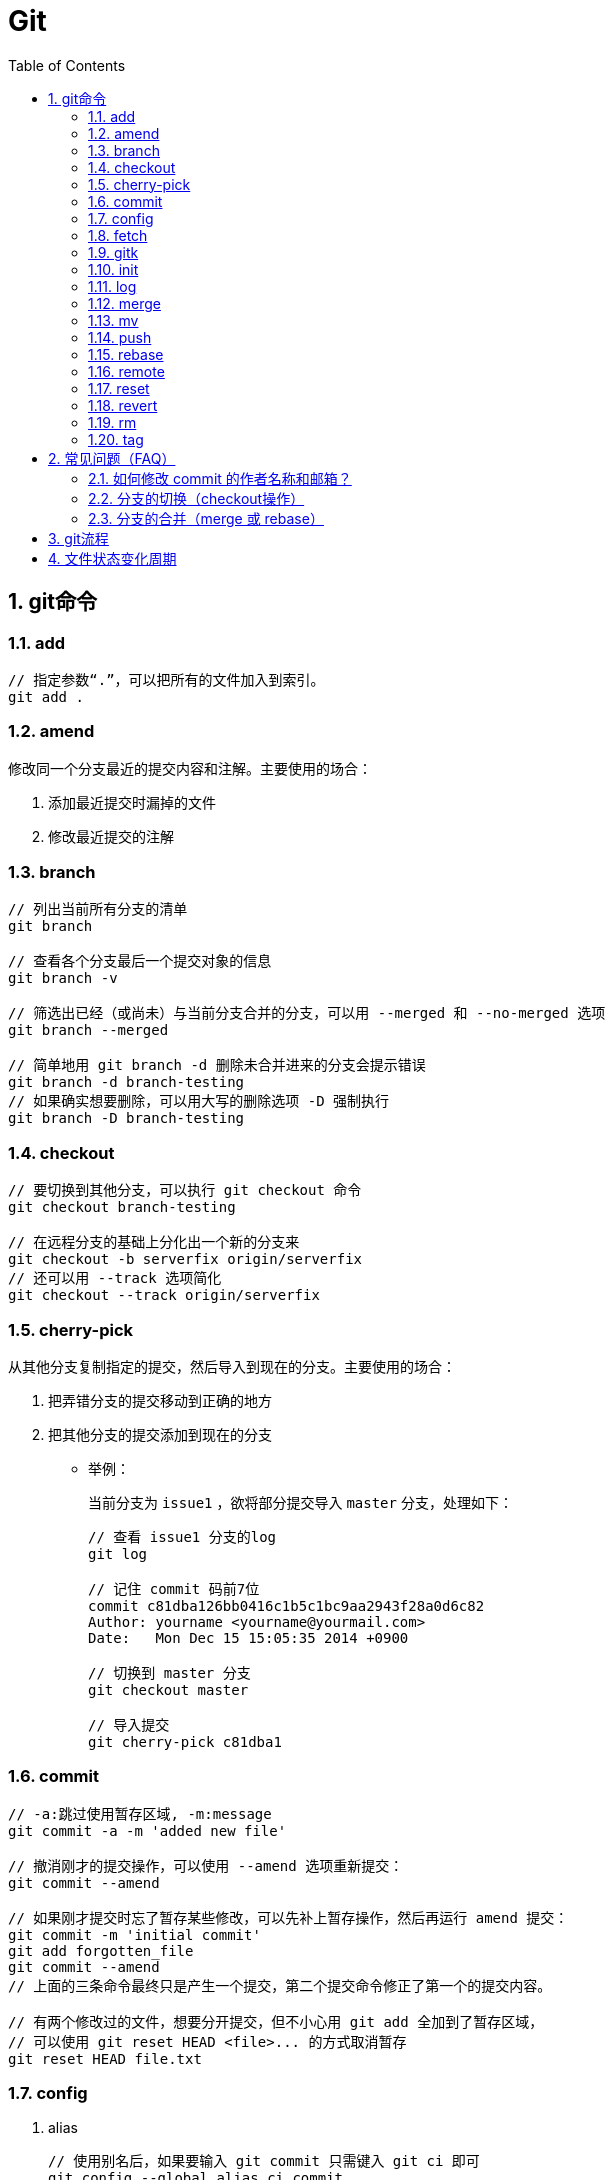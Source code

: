 Git
===
:icons:
:toc:
:numbered:

git命令
------

add
~~~

----
// 指定参数“.”，可以把所有的文件加入到索引。
git add .
----

amend
~~~~~

修改同一个分支最近的提交内容和注解。主要使用的场合：

. 添加最近提交时漏掉的文件
. 修改最近提交的注解


branch
~~~~~~

----
// 列出当前所有分支的清单
git branch

// 查看各个分支最后一个提交对象的信息
git branch -v

// 筛选出已经（或尚未）与当前分支合并的分支，可以用 --merged 和 --no-merged 选项
git branch --merged

// 简单地用 git branch -d 删除未合并进来的分支会提示错误
git branch -d branch-testing
// 如果确实想要删除，可以用大写的删除选项 -D 强制执行
git branch -D branch-testing
----


checkout
~~~~~~~~

----
// 要切换到其他分支，可以执行 git checkout 命令
git checkout branch-testing

// 在远程分支的基础上分化出一个新的分支来
git checkout -b serverfix origin/serverfix
// 还可以用 --track 选项简化
git checkout --track origin/serverfix
----

cherry-pick
~~~~~~~~~~~

从其他分支复制指定的提交，然后导入到现在的分支。主要使用的场合：

. 把弄错分支的提交移动到正确的地方
. 把其他分支的提交添加到现在的分支

- 举例：
+
当前分支为 `issue1` ，欲将部分提交导入 `master` 分支，处理如下：
+
----
// 查看 issue1 分支的log
git log

// 记住 commit 码前7位
commit c81dba126bb0416c1b5c1bc9aa2943f28a0d6c82
Author: yourname <yourname@yourmail.com>
Date:   Mon Dec 15 15:05:35 2014 +0900

// 切换到 master 分支
git checkout master

// 导入提交
git cherry-pick c81dba1
----


commit
~~~~~~

----
// -a:跳过使用暂存区域, -m:message
git commit -a -m 'added new file'

// 撤消刚才的提交操作，可以使用 --amend 选项重新提交：
git commit --amend

// 如果刚才提交时忘了暂存某些修改，可以先补上暂存操作，然后再运行 amend 提交：
git commit -m 'initial commit'
git add forgotten_file
git commit --amend
// 上面的三条命令最终只是产生一个提交，第二个提交命令修正了第一个的提交内容。

// 有两个修改过的文件，想要分开提交，但不小心用 git add 全加到了暂存区域，
// 可以使用 git reset HEAD <file>... 的方式取消暂存
git reset HEAD file.txt
----


config
~~~~~~

. alias
+
----
// 使用别名后，如果要输入 git commit 只需键入 git ci 即可
git config --global alias.ci commit

// 取消暂存文件
git config --global alias.unstage 'reset HEAD --'
// 以下两条命令等效
git unstage fileA
git reset HEAD fileA

// 查看最后一次的提交信息
git config --global alias.last 'log -1 HEAD'
git last

// 运行某个外部命令，而非 Git 的子命令，只需要在命令前加上 ! 就行
git config --global alias.visual '!gitk'
----

. color
+
----
// 让Git以彩色显示
git config --global color.ui auto
----

. core
+
----
// 如果提交信息包含非ASCII字符，不要使用 -m 选项，而要用外部编辑器输入。
// 外部编辑器必须能与字符编码 UTF-8 和换行码 LF 兼容。
git config --global core.editor "\"[编辑器的路径]\""

// 让含非ASCII字符的文件名正确显示
git config --global core.quotepath off
----

. gui
+
----
// utf-8
git config --global gui.encoding "utf-8"
----

. http.proxy
+
----
// 查询
git config --global --get http.proxy

// 设置网址、用户、密码
git config --global http.proxy http://YOUR_PROXY_USERNAME:YOUR_PROXY_PASSWORD@YOUR.PROXY.SERVER:8080

// 重置
git config --global --unset http.proxy
----

. user
+
----
// 查询
git config --list

// 全局设定
git config --global user.email "YourName@gmail.com"
git config --global user.name "YourName"

// 单项目设定（优先于全局设定）
git config user.email "YourName@gmail.com"
git config user.name "YourName"

// 重置
git config --unset user.name "YourName"
----


fetch
~~~~~

----
// fetch 命令只将远端数据拉到本地仓库，并不自动合并到当前工作分支。
// pull 会将远端分支自动合并到本地仓库中的当前分支。
git fetch [remote-name]
----

gitk
~~~~

启动图形界面，基本上相当于 git log 命令的可视化版本。

init
~~~~

----
// 初始化
git init
----

log
~~~

----
// log很长时，bash画面下方的冒号(:)表示还有内容未显示。
// 【J】：向下一行，【K】：向上一行，【Q】：退出
git log

// -p:显示内容差异，-2:仅显示最近的两次更新
git log -p -2

// 仅显示简要的增改行数统计
git log --stat

// format 可以定制要显示的记录格式，这样的输出便于后期编程提取分析
git log --pretty=format:"%h - %an, %ar : %s"
----

[options="autowidth"]
|===
|选项 | 说明
|%H | 提交对象（commit）的完整哈希字串
|%h | 提交对象的简短哈希字串
|%T | 树对象（tree）的完整哈希字串
|%t | 树对象的简短哈希字串
|%P | 父对象（parent）的完整哈希字串
|%p | 父对象的简短哈希字串
|%an| 作者（author）的名字
|%ae| 作者的电子邮件地址
|%ad| 作者修订日期（可以用 -date= 选项定制格式）
|%ar| 作者修订日期，按多久以前的方式显示
|%cn| 提交者(committer)的名字
|%ce| 提交者的电子邮件地址
|%cd| 提交日期
|%cr| 提交日期，按多久以前的方式显示
|%s | 提交说明
|===

- 其他常用选项及释义：
+
[options="autowidth"]
|===
|选项 | 说明
|-p | 按补丁格式显示每个更新之间的差异。
|--word-diff | 按 word diff 格式显示差异。
|--stat | 显示每次更新的文件修改统计信息。
|--shortstat | 只显示 --stat 中最后的行数修改添加移除统计。
|--name-only | 仅在提交信息后显示已修改的文件清单。
|--name-status | 显示新增、修改、删除的文件清单。
|--abbrev-commit | 仅显示 SHA-1 的前几个字符，而非所有的 40 个字符。
|--relative-date | 使用较短的相对时间显示（比如，“2 weeks ago”）。
|--graph | 显示 ASCII 图形表示的分支合并历史。
|--pretty | 使用其他格式显示历史提交信息。可用的选项包括 oneline，short，full，fuller 和 format（后跟指定格式）。
|--oneline | `--pretty=oneline --abbrev-commit` 的简化用法。
|-(n) | 仅显示最近的 n 条提交
|--since, --after |	仅显示指定时间之后的提交，例如：--since=2.weeks
|--until, --before | 仅显示指定时间之前的提交。
|--author | 仅显示指定作者相关的提交。
|--committer | 仅显示指定提交者相关的提交。
|--grep | 搜索提交说明中的关键字
|--all-match | 要得到同时满足两个选项搜索条件的提交，必须用此选项。否则，满足任意一个条件的提交都会被匹配出来。
|===

merge
~~~~~

- 特殊选项：squash
+
用这个选项指定分支的合并，就可以把所有汇合的提交添加到分支上。
主要使用的场合：汇合主题分支的提交，然后合并提交到目标分支。

- 举例：
+
当前分支为 `issue1` ，欲将所有提交合并为一个提交并导入 `master` 分支，处理如下：
+
----
// 切换到 master 分支
git checkout master

// 导入提交
git merge --squash issue1

// 若发生冲突，请先修正冲突，然后再提交。
git add sample.txt
git commit
----


mv
~~

----
// 移动文件（重命名）
git mv file_from file_to
// 等效于以下三行命令
mv README.txt README
git rm README.txt
git add README
----


push
~~~~

----
// 推送本地分支到远程同名分支
git push origin serverfix
// 推送本地分支到远程不同名分支
git push origin serverfix:awesomebranch

// 创建远程空白仓库后，可用如下命令推送本地项目到远程。
git remote add origin url
git push -u origin master
----

- [yellow]*删除远程分支：*
+
----
// 参照 git push [远程名] [本地分支]:[远程分支] 语法，如果省略 [本地分支]，
// 那就等于“在这里提取空白然后把它变成[远程分支]”
git push origin :serverfix
----


rebase
~~~~~~

准则：[yellow]*一旦分支中的提交对象发布到公共仓库，就不要对该分支进行衍合操作。*

- 指定 i 选项，可以改写、替换、删除或合并提交。主要使用的场合：

    * 在push之前，重新输入正确的提交注解。
    * 清楚地汇合内容含义相同的提交。
    * 添加最近提交时漏掉的文件。

- 例1（合并上2次提交）：
+
----
git rebase -i HEAD~~

// 弹出提示如下
// --------------------------------
pick 9a54fd4 添加commit的说明
pick 0d4a808 添加pull的说明

# Rebase 326fc9f..0d4a808 onto d286baa
#
# Commands:
#  p, pick = use commit
#  r, reword = use commit, but edit the commit message
#  e, edit = use commit, but stop for amending
#  s, squash = use commit, but meld into previous commit
#  f, fixup = like "squash", but discard this commit's log message
#  x, exec = run command (the rest of the line) using shell
// --------------------------------

// 将第二行的“pick”改成“squash”，保存退出

// 弹出新的提交提示，编辑后保存退出
----

- 例2（修改提交）[yellow]#<此示例未成功完成>#：
+
----
git rebase -i HEAD~~

// 弹出提示如下
// --------------------------------
pick 9a54fd4 添加commit的说明
pick 0d4a808 添加pull的说明

# Rebase 326fc9f..0d4a808 onto d286baa
#
# Commands:
#  p, pick = use commit
#  r, reword = use commit, but edit the commit message
#  e, edit = use commit, but stop for amending
#  s, squash = use commit, but meld into previous commit
#  f, fixup = like "squash", but discard this commit's log message
#  x, exec = run command (the rest of the line) using shell
// --------------------------------

// 将第一行的“pick”改成“edit”，保存退出，将显示如下提示
// --------------------------------
Stopped at d286baa... 添加commit的说明
You can amend the commit now, with

        git commit --amend

Once you are satisfied with your changes, run

        git rebase --continue
// --------------------------------

// 修改 sample.txt

// 用commit --amend保存修改
git add sample.txt
git commit --amend

// 完成操作
git rebase --continue

// 如果在中途要停止 rebase 操作，请在 rebase 指定 --abort 选项执行

// 如果发生问题无法解决，可用如下命令复原到 rebase 之前的状态
git reset --hard ORIG_HEAD
----

remote
~~~~~~

----
// 查询远程地址（v:verbose）
git remote -v

// 增加远程仓库(以TFS为例)
git remote add origin http://REMOTE_SERVER:PORT/tfs/YOUR_Collection/_git/YOUR_PROJECT

// 移除远程仓库
git remote remove origin

// 查看远程仓库信息
git remote show [remote-name]

// 远程仓库的重命名
git remote rename [name-from] [name-to]

// 远程仓库的删除
git remote rm [remote-name]
----

reset
~~~~~

- 遗弃不再使用的提交。执行遗弃时，需要根据影响范围指定不同的模式：
+
[cols="^,^,^,^", options="autowidth"]
|===
|模式名称 |HEAD的位置 |索引 |工作树
|soft  |修改 |不修改 |不修改
|mixed |修改 |修改   |不修改
|hard  |修改 |修改   |修改
|===

- 主要使用的场合：

    * 复原修改过的索引的状态(mixed)
    * 彻底取消最近的提交(hard)
    * 只取消提交(soft)
+
----
// 彻底删除当前分支的上2次提交
git reset --hard HEAD~~

// 删除错了，恢复到 reset 前的状态
git reset --hard ORIG_HEAD
----

revert
~~~~~~

取消指定的提交内容。使用 rebase -i 或 reset 也可以删除提交。但是，不能随便删除已发布的提交，这时需要通过revert创建要否定的提交。

- 主要使用的场合：

    * 安全地取消过去发布的提交
+
----
git revert HEAD
----

rm
~~

----
// 如果删除之前修改过并且已经放到暂存区域的话，则必须要用强制删除选项：-f
git rm -f file.txt


// 想把文件从Git仓库中删除（亦即从暂存区域移除），但仍希望保留在当前工作目录中。
// 换句话说，仅是从跟踪清单中删除。
git rm --cached file.txt
----

tag
~~~

----
// 列出 1.4.2 系列的标签
git tag -l 'v1.4.2.*'

// 创建轻量级标签
git tag v1.4-lw

// 创建一个含附注类型的标签，a:annotated
git tag -a v1.4 -m 'my version 1.4'

// 签署标签，s:signed
git tag -s v1.5 -m 'my signed 1.5 tag'

// 验证标签，v:verify
// 此命令会调用 GPG 来验证签名，需要有签署者的公钥（存放在 keyring 中）
git tag -v [tag-name]

// 后期加注标签，在打标签的时候跟上对应提交对象的校验和（或前几位字符）即可
// git log --pretty=oneline
// 15027957951b64cf874c3557a0f3547bd83b3ff6 Merge branch 'experiment'
// 9fceb02d0ae598e95dc970b74767f19372d61af8 updated rakefile
// 8a5cbc430f1a9c3d00faaeffd07798508422908a updated readme
git tag -a v1.2 9fceb02

// 分享标签，默认情况下，git push 并不会把标签传送到远端服务器上，需使用显式命令
git push origin [tagname]
// 一次推送所有本地新增的标签上去，可以使用 --tags 选项
git push origin --tags
----


常见问题（FAQ）
---------

如何修改 commit 的作者名称和邮箱？
~~~~~~~~~~~~~~~~~~~~~

. 方法一 https://help.github.com/articles/changing-author-info/[参考]

.. Open Git Bash.

.. Create a fresh, bare clone of your repository:
+
----
git clone --bare https://github.com/user/repo.git
cd repo.git
----

.. Copy and paste the script, replacing the following variables based on the information you gathered:
+
----
OLD_EMAIL
CORRECT_NAME
CORRECT_EMAIL
----
+
----
#!/bin/sh

git filter-branch --env-filter '

OLD_EMAIL="your-old-email@example.com"
CORRECT_NAME="Your Correct Name"
CORRECT_EMAIL="your-correct-email@example.com"

if [ "$GIT_COMMITTER_EMAIL" = "$OLD_EMAIL" ]
then
    export GIT_COMMITTER_NAME="$CORRECT_NAME"
    export GIT_COMMITTER_EMAIL="$CORRECT_EMAIL"

fi
if [ "$GIT_AUTHOR_EMAIL" = "$OLD_EMAIL" ]
then
    export GIT_AUTHOR_NAME="$CORRECT_NAME"
    export GIT_AUTHOR_EMAIL="$CORRECT_EMAIL"
fi
' --tag-name-filter cat -- --branches --tags
----

.. Press Enter to run the script.

.. Review the new Git history for errors.

.. Push the corrected history to GitHub:
+
----
git push --force --tags origin 'refs/heads/*'
----

.. Clean up the temporary clone:
+
----
cd ..
rm -rf repo.git
----

. 方法二 http://stackoverflow.com/questions/3042437/change-commit-author-at-one-specific-commit[参考]
+
----
git commit --amend --author="Author Name <email@address.com>"
----
+
For example, if your commit history is A-B-C-D-E-F with F as HEAD, and you want to change the author of C and D, then you would...

.. Specify git rebase -i B
.. change the lines for both C and D to edit
.. Once the rebase started, it would first pause at C
.. You would git commit --amend --author="Author Name <email@address.com>"
.. Then git rebase --continue
.. It would pause again at D
.. Then you would git commit --amend --author="Author Name <email@address.com>" again
.. git rebase --continue
.. The rebase would complete.
.. + (git push -f)?


分支的切换（checkout操作）
~~~~~~~~~~~~~~~~~

. HEAD
+
HEAD指向现在使用中的分支的最后一次更新。通过移动HEAD，就可以变更使用的分支。

    ** 波浪符（tilder ~）和脱字符（caret ^）的用法区别是什么？
+
----
//【ref~】是【ref~1】的简写，【ref~1】是第1个亲，【ref~2】是第1个亲的第1个亲。
//【ref^】是【ref^1】的简写，【ref^1】是第1个亲，【ref~2】是第2个亲。

G   H   I   J
 \ /     \ /
  D   E   F
   \  |  / \
    \ | /   |
     \|/    |
      B     C
       \   /
        \ /
         A

A =      = A^0
B = A^   = A^1     = A~1
C = A^2  = A^2
D = A^^  = A^1^1   = A~2
E = B^2  = A^^2
F = B^3  = A^^3
G = A^^^ = A^1^1^1 = A~3
H = D^2  = B^^2    = A^^^2  = A~2^2
I = F^   = B^3^    = A^^3^
J = F^2  = B^3^2   = A^^3^2
----
+
image:images/git_tilder_and_caret.png[git tilder and caret]

. stash

.. 切换分支时，如果有还未提交的修改，修改内容会从原来的分支移动到目标分支。

.. 但若在checkout的目标分支中相同的文件也有修改，checkout会失败的。此时要么先提交修改内容，要么用stash暂时保存修改内容后再checkout。

分支的合并（merge 或 rebase）
~~~~~~~~~~~~~~~~~~~~~

. merge
+
保持修改内容的历史记录，但是历史记录会很复杂。

. rebase
+
历史记录简单，是在原有提交的基础上将差异内容反映进去。因此，可能导致原本的提交内容无法正常运行。

. 若想简化历史记录：
.. 在topic分支中更新merge分支的最新代码，使用rebase。
.. 向merge分支导入topic分支，先用rebase，再用merge。


git流程
------
- 流程图
+
image:images/git_process.png[git process]
+
http://www.ruanyifeng.com/blog/2015/08/git-use-process.html[参考]


文件状态变化周期
--------
- 周期图
+
image:images/git_file_status_lifecycle.png[file status lifecycle]